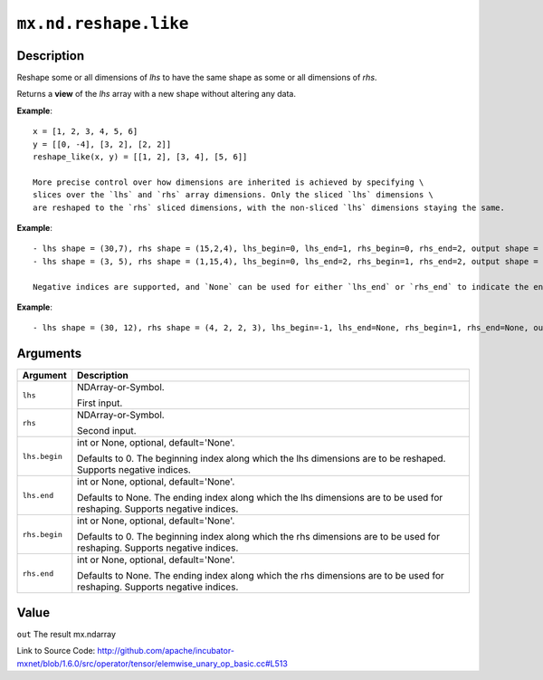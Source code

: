 

``mx.nd.reshape.like``
============================================

Description
----------------------

Reshape some or all dimensions of `lhs` to have the same shape as some or all dimensions of `rhs`.

Returns a **view** of the `lhs` array with a new shape without altering any data.


**Example**::

	 
	 x = [1, 2, 3, 4, 5, 6]
	 y = [[0, -4], [3, 2], [2, 2]]
	 reshape_like(x, y) = [[1, 2], [3, 4], [5, 6]]
	 
	 More precise control over how dimensions are inherited is achieved by specifying \
	 slices over the `lhs` and `rhs` array dimensions. Only the sliced `lhs` dimensions \
	 are reshaped to the `rhs` sliced dimensions, with the non-sliced `lhs` dimensions staying the same.
	 
	 
**Example**::

	 
	 - lhs shape = (30,7), rhs shape = (15,2,4), lhs_begin=0, lhs_end=1, rhs_begin=0, rhs_end=2, output shape = (15,2,7)
	 - lhs shape = (3, 5), rhs shape = (1,15,4), lhs_begin=0, lhs_end=2, rhs_begin=1, rhs_end=2, output shape = (15)
	 
	 Negative indices are supported, and `None` can be used for either `lhs_end` or `rhs_end` to indicate the end of the range.
	 
  
**Example**::

	 
	 - lhs shape = (30, 12), rhs shape = (4, 2, 2, 3), lhs_begin=-1, lhs_end=None, rhs_begin=1, rhs_end=None, output shape = (30, 2, 2, 3)
	 
	 
	 


Arguments
------------------

+----------------------------------------+------------------------------------------------------------+
| Argument                               | Description                                                |
+========================================+============================================================+
| ``lhs``                                | NDArray-or-Symbol.                                         |
|                                        |                                                            |
|                                        | First input.                                               |
+----------------------------------------+------------------------------------------------------------+
| ``rhs``                                | NDArray-or-Symbol.                                         |
|                                        |                                                            |
|                                        | Second input.                                              |
+----------------------------------------+------------------------------------------------------------+
| ``lhs.begin``                          | int or None, optional, default='None'.                     |
|                                        |                                                            |
|                                        | Defaults to 0. The beginning index along which the lhs     |
|                                        | dimensions are to be reshaped. Supports negative           |
|                                        | indices.                                                   |
+----------------------------------------+------------------------------------------------------------+
| ``lhs.end``                            | int or None, optional, default='None'.                     |
|                                        |                                                            |
|                                        | Defaults to None. The ending index along which the lhs     |
|                                        | dimensions are to be used for reshaping. Supports negative |
|                                        | indices.                                                   |
+----------------------------------------+------------------------------------------------------------+
| ``rhs.begin``                          | int or None, optional, default='None'.                     |
|                                        |                                                            |
|                                        | Defaults to 0. The beginning index along which the rhs     |
|                                        | dimensions are to be used for reshaping. Supports negative |
|                                        | indices.                                                   |
+----------------------------------------+------------------------------------------------------------+
| ``rhs.end``                            | int or None, optional, default='None'.                     |
|                                        |                                                            |
|                                        | Defaults to None. The ending index along which the rhs     |
|                                        | dimensions are to be used for reshaping. Supports negative |
|                                        | indices.                                                   |
+----------------------------------------+------------------------------------------------------------+

Value
----------

``out`` The result mx.ndarray


Link to Source Code: http://github.com/apache/incubator-mxnet/blob/1.6.0/src/operator/tensor/elemwise_unary_op_basic.cc#L513

